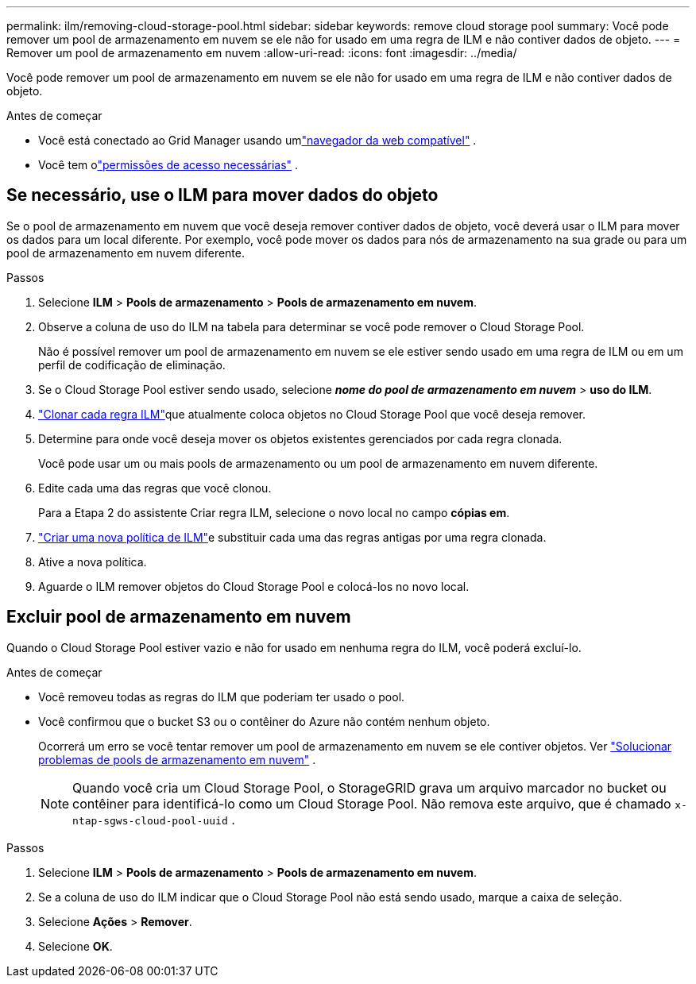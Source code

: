 ---
permalink: ilm/removing-cloud-storage-pool.html 
sidebar: sidebar 
keywords: remove cloud storage pool 
summary: Você pode remover um pool de armazenamento em nuvem se ele não for usado em uma regra de ILM e não contiver dados de objeto. 
---
= Remover um pool de armazenamento em nuvem
:allow-uri-read: 
:icons: font
:imagesdir: ../media/


[role="lead"]
Você pode remover um pool de armazenamento em nuvem se ele não for usado em uma regra de ILM e não contiver dados de objeto.

.Antes de começar
* Você está conectado ao Grid Manager usando umlink:../admin/web-browser-requirements.html["navegador da web compatível"] .
* Você tem olink:../admin/admin-group-permissions.html["permissões de acesso necessárias"] .




== Se necessário, use o ILM para mover dados do objeto

Se o pool de armazenamento em nuvem que você deseja remover contiver dados de objeto, você deverá usar o ILM para mover os dados para um local diferente.  Por exemplo, você pode mover os dados para nós de armazenamento na sua grade ou para um pool de armazenamento em nuvem diferente.

.Passos
. Selecione *ILM* > *Pools de armazenamento* > *Pools de armazenamento em nuvem*.
. Observe a coluna de uso do ILM na tabela para determinar se você pode remover o Cloud Storage Pool.
+
Não é possível remover um pool de armazenamento em nuvem se ele estiver sendo usado em uma regra de ILM ou em um perfil de codificação de eliminação.

. Se o Cloud Storage Pool estiver sendo usado, selecione *_nome do pool de armazenamento em nuvem_* > *uso do ILM*.
. link:working-with-ilm-rules-and-ilm-policies.html["Clonar cada regra ILM"]que atualmente coloca objetos no Cloud Storage Pool que você deseja remover.
. Determine para onde você deseja mover os objetos existentes gerenciados por cada regra clonada.
+
Você pode usar um ou mais pools de armazenamento ou um pool de armazenamento em nuvem diferente.

. Edite cada uma das regras que você clonou.
+
Para a Etapa 2 do assistente Criar regra ILM, selecione o novo local no campo *cópias em*.

. link:creating-ilm-policy.html["Criar uma nova política de ILM"]e substituir cada uma das regras antigas por uma regra clonada.
. Ative a nova política.
. Aguarde o ILM remover objetos do Cloud Storage Pool e colocá-los no novo local.




== Excluir pool de armazenamento em nuvem

Quando o Cloud Storage Pool estiver vazio e não for usado em nenhuma regra do ILM, você poderá excluí-lo.

.Antes de começar
* Você removeu todas as regras do ILM que poderiam ter usado o pool.
* Você confirmou que o bucket S3 ou o contêiner do Azure não contém nenhum objeto.
+
Ocorrerá um erro se você tentar remover um pool de armazenamento em nuvem se ele contiver objetos. Ver link:troubleshooting-cloud-storage-pools.html["Solucionar problemas de pools de armazenamento em nuvem"] .

+

NOTE: Quando você cria um Cloud Storage Pool, o StorageGRID grava um arquivo marcador no bucket ou contêiner para identificá-lo como um Cloud Storage Pool.  Não remova este arquivo, que é chamado `x-ntap-sgws-cloud-pool-uuid` .



.Passos
. Selecione *ILM* > *Pools de armazenamento* > *Pools de armazenamento em nuvem*.
. Se a coluna de uso do ILM indicar que o Cloud Storage Pool não está sendo usado, marque a caixa de seleção.
. Selecione *Ações* > *Remover*.
. Selecione *OK*.

